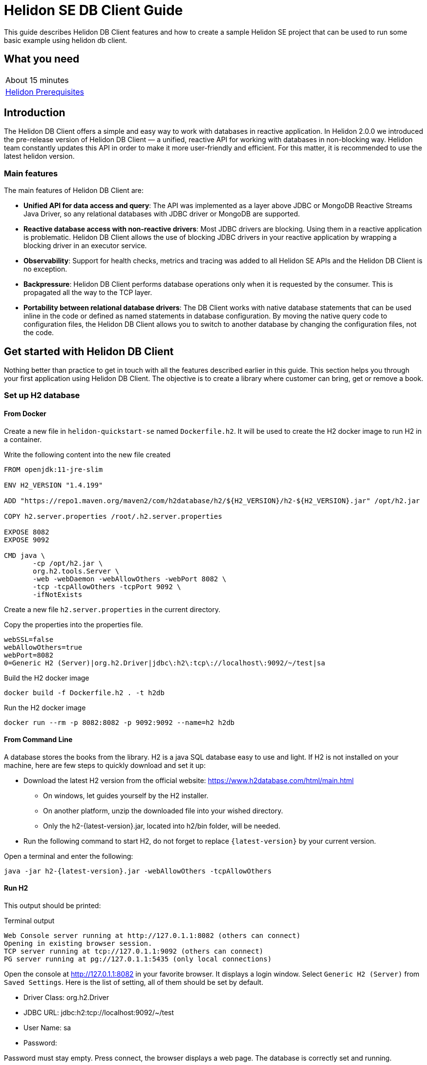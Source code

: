 ///////////////////////////////////////////////////////////////////////////////

    Copyright (c) 2021 Oracle and/or its affiliates.

    Licensed under the Apache License, Version 2.0 (the "License");
    you may not use this file except in compliance with the License.
    You may obtain a copy of the License at

        http://www.apache.org/licenses/LICENSE-2.0

    Unless required by applicable law or agreed to in writing, software
    distributed under the License is distributed on an "AS IS" BASIS,
    WITHOUT WARRANTIES OR CONDITIONS OF ANY KIND, either express or implied.
    See the License for the specific language governing permissions and
    limitations under the License.

///////////////////////////////////////////////////////////////////////////////

= Helidon SE DB Client Guide
:h1Prefix: SE
:description: Helidon db-client
:keywords: helidon, db, client

This guide describes Helidon DB Client features and how to create a sample Helidon SE project
that can be used to run some basic example using helidon db client.

== What you need

[width=50%,role="flex, sm7"]
|===
|About 15 minutes
|<<about/03_prerequisites.adoc,Helidon Prerequisites>>
|===

== Introduction

The Helidon DB Client offers a simple and easy way to work with databases in reactive application.
In Helidon 2.0.0 we introduced the pre-release version of Helidon DB Client — a unified,
reactive API for working with databases in non-blocking way. Helidon team constantly updates this API in order
to make it more user-friendly and efficient. For this matter, it is recommended to use the latest helidon version.

=== Main features

The main features of  Helidon DB Client are:

* *Unified API for data access and query*:
The API was implemented as a layer above JDBC or MongoDB Reactive Streams Java Driver, so any relational databases
with JDBC driver or MongoDB are supported.
* *Reactive database access with non-reactive drivers*:
Most JDBC drivers are blocking. Using them in a reactive application is problematic. Helidon DB Client allows the use
of blocking JDBC drivers in your reactive application by wrapping a blocking driver in an executor service.
* *Observability*:
Support for health checks, metrics and tracing was added to all Helidon SE APIs and the Helidon DB Client
is no exception.
* *Backpressure*:
Helidon DB Client performs database operations only when it is requested by the consumer.
This is propagated all the way to the TCP layer.
* *Portability between relational database drivers*:
The DB Client works with native database statements that can be used inline in the code or defined as named statements
in database configuration. By moving the native query code to configuration files, the Helidon DB Client allows you to
switch to another database by changing the configuration files, not the code.

== Get started with Helidon DB Client

Nothing better than practice to get in touch with all the features described earlier in this guide.
This section helps you through your first application using Helidon DB Client. The objective is to
create a library where customer can bring, get or remove a book.

=== Set up H2 database

==== From Docker

Create a new file in `helidon-quickstart-se` named `Dockerfile.h2`. It will be used to create the H2 docker image
to run H2 in a container.

[source,dockerfile]
.Write the following content into the new file created
----
FROM openjdk:11-jre-slim

ENV H2_VERSION "1.4.199"

ADD "https://repo1.maven.org/maven2/com/h2database/h2/${H2_VERSION}/h2-${H2_VERSION}.jar" /opt/h2.jar

COPY h2.server.properties /root/.h2.server.properties

EXPOSE 8082
EXPOSE 9092

CMD java \
       -cp /opt/h2.jar \
       org.h2.tools.Server \
       -web -webDaemon -webAllowOthers -webPort 8082 \
       -tcp -tcpAllowOthers -tcpPort 9092 \
       -ifNotExists
----

Create a new file `h2.server.properties` in the current directory.

[source,properties]
.Copy the properties into the properties file.
----
webSSL=false
webAllowOthers=true
webPort=8082
0=Generic H2 (Server)|org.h2.Driver|jdbc\:h2\:tcp\://localhost\:9092/~/test|sa
----

[source,bash]
.Build the H2 docker image
----
docker build -f Dockerfile.h2 . -t h2db
----

[source,bash]
.Run the H2 docker image
----
docker run --rm -p 8082:8082 -p 9092:9092 --name=h2 h2db
----

==== From Command Line

A database stores the books from the library. H2 is a java SQL database easy to use and light.
If H2 is not installed on your machine, here are few steps to quickly download and set it up:

    * Download the latest H2 version from the official website: https://www.h2database.com/html/main.html
    ** On windows, let guides yourself by the H2 installer.
    ** On another platform, unzip the downloaded file into your wished directory.
    ** Only the h2-{latest-version}.jar, located into h2/bin folder, will be needed.
    * Run the following command to start H2, do not forget to replace `{latest-version}` by your current version.

[source,bash]
.Open a terminal and enter the following:
----
java -jar h2-{latest-version}.jar -webAllowOthers -tcpAllowOthers
----

==== Run H2

This output should be printed:

[source,bash]
.Terminal output
----
Web Console server running at http://127.0.1.1:8082 (others can connect)
Opening in existing browser session.
TCP server running at tcp://127.0.1.1:9092 (others can connect)
PG server running at pg://127.0.1.1:5435 (only local connections)
----

Open the console at http://127.0.1.1:8082 in your favorite browser. It displays a login window.
Select `Generic H2 (Server)` from `Saved Settings`. Here is the list of setting, all of them should be set by default.

* Driver Class: org.h2.Driver
* JDBC URL: jdbc:h2:tcp://localhost:9092/~/test
* User Name: sa
* Password:

Password must stay empty. Press connect, the browser displays a web page. The database is correctly set and running.

=== Create a sample SE project

==== Using CLI (recommended)

Follow the <<about/05_cli.adoc,Helidon CLI guide>> to quickly build a new application.

==== Using maven archetype

Generate the project sources using the Helidon SE Maven archetype.
The result is a simple project that can be used for the examples in this guide.

[source,bash,subs="attributes+"]
.Run the Maven archetype:
----
mvn -U archetype:generate -DinteractiveMode=false \
    -DarchetypeGroupId=io.helidon.archetypes \
    -DarchetypeArtifactId=helidon-quickstart-se \
    -DarchetypeVersion={helidon-version} \
    -DgroupId=io.helidon.examples \
    -DartifactId=helidon-quickstart-se \
    -Dpackage=io.helidon.examples.quickstart.se
----

A new directory named `helidon-quickstart-se` is created.

[source,bash]
.Enter into this directory:
----
cd helidon-quickstart-se
----

=== Add new dependency

First thing to do is to open the pom.xml file and add helidon dependencies to use the DB Client.

[source,xml]
.Copy those dependencies:
----
<dependency>
    <groupId>io.helidon.dbclient</groupId>       <1>
    <artifactId>helidon-dbclient</artifactId>
</dependency>
<dependency>
    <groupId>io.helidon.dbclient</groupId>      <2>
    <artifactId>helidon-dbclient-jdbc</artifactId>
</dependency>
<dependency>
    <groupId>io.helidon.integrations.db</groupId>   <3>
    <artifactId>h2</artifactId>
</dependency>
<dependency>
    <groupId>io.helidon.dbclient</groupId>      <4>
    <artifactId>helidon-dbclient-health</artifactId>
</dependency>
<dependency>
    <groupId>io.helidon.dbclient</groupId>      <5>
    <artifactId>helidon-dbclient-metrics</artifactId>
</dependency>
<dependency>
    <groupId>io.helidon.dbclient</groupId>      <6>
    <artifactId>helidon-dbclient-jsonp</artifactId>
</dependency>
----
<1> DB Client API dependency.
<2> Using JDBC driver for this example.
<3> H2 driver dependency.
<4> Support for health check.
<5> Support for metrics.
<6> Support for Jsonp.

=== Configure the DB Client

To configure the application, helidon uses by default the application.yaml. The DB client configuration can be joined
in the same file. It is located here: `src/main/resources`.

[source,yaml]
.Copy those properties into application.yaml
----
db:
  source: jdbc  # <1>
  connection:   # <2>
    url: "jdbc:h2:tcp://localhost:9092/~/test"
    username: "sa"
    password:
  statements:   # <3>
    create-table: "CREATE TABLE IF NOT EXISTS LIBRARY (NAME VARCHAR NOT NULL, INFO VARCHAR NOT NULL)"
    insert-book: "INSERT INTO LIBRARY (NAME, INFO) VALUES (:name, :info)"
    select-book: "SELECT INFO FROM LIBRARY WHERE NAME = ?"
    delete-book: "DELETE FROM LIBRARY WHERE NAME = ?"
----
<1> Source property support two values: jdbc and mongo.
<2> Connection detail we used to set up H2.
<3> SQL statements to manage the database.

=== Build and set up Helidon DB Client

In the application Main.class, an instance of DbClient is created based on the configuration from
application.yaml.

[source,java]
.Create a DbClient in the Main.startServer method:
----
import io.helidon.dbclient.metrics.DbClientMetrics; // <1>
import io.helidon.dbclient.DbClient;

...

Config config = Config.create(); // Landmark to add DB client

DbClient dbClient = DbClient.builder()
                .config(config.get("db"))       // <2>
                .addService(DbClientMetrics.counter().statementNames("select-book"))   // <3>
                .build();
----
<1> Add import statements
<2> Configure the DB Client with the "db" section of application.yaml.
<3> Add a counter for metrics.

The DB Client metric counter will be executed only for `select-book` statement, and check how many times it was invoked.
At this point, the database is empty, and needs to be initialised. To achieve that, the DB Client can be used
to create a table in the database.

[source,java]
.Insert a createTable method below the dbClient:
----
DbClient dbClient = DbClient.builder()
                .config(config.get("db"))
                .addService(DbClientMetrics.counter().statementNames("select-book"))
                .build();

createTable(dbClient);
----

[source,java]
.Use the DbClient to build a table:
----
private static void createTable(DbClient dbClient) {
        dbClient.execute(exec -> exec.namedDml("create-table"))     // <1>
                .await();
    }
----
<1> Use the "create-table" script to build a table with book name and information.

The `createTable` is invoked only once and create an empty table with two columns: name and info. It is used to boostrap
the server, so the `await` method is called in this particular case because the table must be created before the server
starts. A new service can manage request to interact with this table which represent our library.The services are
registered in the `createRouting` method.

[source,java]
.Modify the createRouting method:
----
import io.helidon.dbclient.health.DbClientHealthCheck;

...

WebServer server = WebServer.builder(createRouting(config, dbClient))   // <1>
                .config(config.get("server"))
                .addMediaSupport(JsonpSupport.create())
                .build();

...

private static Routing createRouting(Config config, DbClient dbClient) {
        HealthSupport health = HealthSupport.builder()
                .addLiveness(DbClientHealthCheck.create(dbClient))  // <2>
                .build();

        return Routing.builder()
                .register(health)                   // Health at "/health"
                .register(MetricsSupport.create())                  // Metrics at "/metrics"
                .register("/greet", new GreetService(config))
                .register("/library", new LibraryService(dbClient))  // <3>
                .build();
    }
----
<1> Add dbClient as a parameter of createRouting method.
<2> Add Health check to control the application behavior.
<3> Register the LibraryService to the Routing.

The library service does not exist yet but that is the next step of the guide. It has a  constructor with the
DB Client as a parameter because it will manage the library. The DB Client health check uses the `select-book` statement
from the configuration. As shown above, to create a DB Client health check, call the `DbClientHealthCheck.create` method
and pass the concerned DbClient. Then add it to the health support builder and register it to the routing.

=== Create the Library service

Create LibraryService class into `io.helidon.examples.quickstart.se` package.

[source,java]
.LibraryService class looks like this:
----
package io.helidon.examples.quickstart.se;

import io.helidon.common.http.Http;     // <1>
import io.helidon.dbclient.DbClient;
import io.helidon.webserver.Routing;
import io.helidon.webserver.ServerRequest;
import io.helidon.webserver.ServerResponse;
import io.helidon.webserver.Service;

public class LibraryService implements Service {

    private final DbClient dbClient;    // <2>

    LibraryService(DbClient pDbClient){
        this.dbClient = pDbClient;      // <3>
    }
}
----
<1> Add new import statement
<2> Declare the Helidon DB Client
<3> A DB Client instance is provided when LibraryService is instantiated.

As the LibraryService implements `io.helidon.webserver.Service`, the `update(Routing)` method has to be implemented.
It defines application endpoints and Http request which can be reached by clients.

[source,java]
.Add update method to LibraryService
----
@Override
public void update(Routing.Rules rules) {
    rules
        .get("/{name}", this::getBook)      // <1>
        .put("/{name}", this::addBook)      // <2>
        .delete("/{name}", this::deleteBook)   // <3>
        .get("/json/{name}", this::getJsonBook); // <4>
}
----
<1> Return information about the required book from the database.
<2> Add a book to the library.
<3> Remove a book from the library.
<4> Return the book information in Json format.

To summarise, there is one endpoint which can manipulate books. The number of endpoints and application
features can be changed from these rules by creating or modifying methods. `{name}` is a path parameter for the book
name. The architecture of the application is defined, so next step is to create these features.

[source,java]
.Add getBook to the LibraryService:
----
private void getBook(ServerRequest serverRequest, ServerResponse serverResponse) {
        String bookName = serverRequest.path().param("name");   // <1>

        dbClient.execute(exec -> exec.namedGet("select-book", bookName))    // <2>
                .thenAccept(row -> {
                    if (row.isPresent()) {
                        serverResponse.send(row.get().column("INFO").as(String.class)); // <3>
                    } else {
                        serverResponse.status(Http.Status.NOT_FOUND_404)    // <4>
                                .send();
                    }
                })
                .exceptionally(serverResponse::send);   // <5>
}
----
<1> Get the book name from the path in the url.
<2> Helidon db Client execute the `select-book` SQL script from application.yaml.
<3> Send book information to the client.
<4> Send 404 Http status if no book was found for the given name.
<5> If an exception occurred during the process, it is sent to the client.

The `getBook` method reach the book from the database and send the information to the client. The name of the book is
located into the url path. If the book is not present in the database, a HTTP 404 is sent back.
The `execute(Function<DbExecute, T> executor)` method is called on the dbClient instance to execute one statement.
Nevertheless, it is possible to execute a set of tasks into a single execution unit by using `inTransaction
(Function<DbTransaction, T> executor)` method. DbExecute class provides many builders to create statements such as,
DML, insert, update, delete, query and get statements. For each statement there are two builders which can be regrouped
in 2 categories. Builders with methods containing `Named` keyword, they use a statement defined in the configuration
file. And builders without `Named` keyword, they use a statement passed as an argument. More information on the
Helidon DB Client <<se/dbclient/01_introduction.adoc,here>>.

[source,java]
.Add getJsonBook to the LibraryService:
----
private void getJsonBook(ServerRequest serverRequest, ServerResponse serverResponse) {
        String bookName = serverRequest.path().param("name");

        dbClient.execute(exec -> exec.namedGet("select-book", bookName))
                .thenAccept(row -> {
                    if (row.isPresent()) {
                        serverResponse.send(row.get().as(JsonObject.class));
                    } else {
                        serverResponse.status(Http.Status.NOT_FOUND_404)
                                .send();
                    }
                })
                .exceptionally(serverResponse::send);
    }
----

Instead of sending the `INFO` content of the targeted book, the `getJsonBook` method send the whole row of the
database as a `JsonObject`.

[source,java]
.Add addBook to the LibraryService:
----
private void addBook(ServerRequest serverRequest, ServerResponse serverResponse) {
        String bookName = serverRequest.path().param("name");

        serverRequest.content()
                .as(String.class)
                .thenAccept(newValue -> {
                    dbClient.execute(exec -> exec.createNamedInsert("insert-book")
                            .addParam("name", bookName)     // <1>
                            .addParam("info", newValue)
                            .execute())
                            .thenAccept(count -> serverResponse.status(Http.Status.CREATED_201).send())     // <2>
                            .exceptionally(serverResponse::send);
                });
}
----
<1> The SQL statement requires the book name and its information. They are provided with `addParam` method.
<2> A new book was added to library, so a HTTP 201 code is returned.

When a user adds a new book, it uses HTTP PUT method where the book name is in the url and the information in the
request content. To catch this content, the information is retrieved as a string and then the DB Client execute the
`insert-book` script to add the book to the library. It requires two parameters, the book name and information which are
passed to the dbClient thanks to `addParam` method. A HTTP 201 is sent back as a confirmation if no exception is thrown.

[source,java]
.Add deleteBook to LibraryService:
----
private void deleteBook(ServerRequest serverRequest, ServerResponse serverResponse) {
    String bookName = serverRequest.path().param("name");

    dbClient.execute(exec ->  exec.namedDelete("delete-book", bookName))     // <1>
                        .thenAccept(count -> serverResponse.status(Http.Status.NO_CONTENT_204).send())   // <2>
                        .exceptionally(serverResponse::send);
}
----
<1> Execute SQL script from application.yaml to remove a book from the library by its name.
<2> The required book was removed, so a HTTP 204 is sent.

To remove a book from the library, use the "delete-book" script in the way than previously. If the book is removed
successfully, a HTTP 204 is sent back.

== Build and Run the Library application

The application is ready to be built and ran.

[source,bash]
.Run the following to build the application:
----
mvn package
----

Note that the tests are passing as the GreetService process was not modified. During this guide, we only added independent
new content to the existing application.
Make sure H2 is running and start the helidon quickstart by this command:

[source,bash]
.Run the application
----
java -jar target/helidon-quickstart-se.jar
----

Once the application starts, check the table LIBRARY is created in the H2 database. To do so, go to the
H2 Server console and LIBRARY table should be present in the left column under `jdbc:h2:tcp://localhost:9092/~/test`.
If it is not, try to refresh the page, and it should appear.

Use `curl` to send request to the application:

[source,bash]
.Get a book from the library
----
curl -i http://localhost:8080/library/SomeBook

HTTP/1.1 404 Not Found
Date: Tue, 12 Jan 2021 14:00:48 +0100
transfer-encoding: chunked
connection: keep-alive
----

There is currently no book inside the library, so the application return a 404. Yet the application created an empty
library table. Try to add a new book.

[source,bash]
.Add a book from the library
----
curl -i -X PUT -d "Fantasy" http://localhost:8080/library/HarryPotter

HTTP/1.1 201 Created
Date: Tue, 12 Jan 2021 14:01:08 +0100
transfer-encoding: chunked
connection: keep-alive
----

This command creates an HTTP PUT request with the genre `Fantasy` content at the address
http://localhost:8080/library/{book-name}. The 201 code means that Harry Potter book was successfully added to
the library. You can now try to get it !

[source,bash]
.Get Harry Potter from the library
----
curl -i http://localhost:8080/library/HarryPotter

HTTP/1.1 200 OK
Content-Type: text/plain
Date: Tue, 12 Jan 2021 14:01:14 +0100
connection: keep-alive
content-length: 6

Fantasy
----

The application accepted the request and return an HTTP 200 OK with the book genre which was added earlier.

[source,bash]
.Get Harry Potter from the library in Json
----
curl -i http://localhost:8080/library/json/HarryPotter

HTTP/1.1 200 OK
Content-Type: text/plain
Date: Tue, 12 Jan 2021 14:01:14 +0100
connection: keep-alive
content-length: 6

{"INFO":"Fantasy"}
----

It returns the database row in a Json format for Harry Potter book.
Harry Potter can be removed from the library with the following:

[source,bash]
.Remove Harry Potter from the library
----
curl -i -X DELETE http://localhost:8080/library/HarryPotter
HTTP/1.1 204 No Content
Date: Tue, 12 Jan 2021 14:01:22 +0100
connection: keep-alive
----

The book had been removed from the library and confirmed by the 204 HTTP status. To check that the book was correctly
deleted, try to get it again.

[source,bash]
.Get Harry Potter from the library
----
curl -i http://localhost:8080/library/HarryPotter

HTTP/1.1 404 Not Found
Date: Tue, 12 Jan 2021 14:00:48 +0100
transfer-encoding: chunked
connection: keep-alive
----

The book is not found. We quickly checked, thanks to this suite of command, the application behavior.

[source,bash]
.Check the health of your application:
----
curl http://localhost:8080/health | json_pp

{
  "state" : "UP"
  "status" : "UP"
  "name" : "jdbc:h2"
}
----

It confirms that the database is UP.

[source,bash]
.Check the metrics of your application:
----
curl -H "Accept: application/json" http://localhost:8080/metrics/application | json_pp

{
  "db.counter.select-book" : 4
}
----

The select-book statement was invoked four time.

To conclude, this guide provides an introduction to Heldion DB Client with a simple example. If you want to learn more
about it, visit the blog post https://medium.com/helidon/helidon-db-client-e12bbdc85b7, it describes in detail the APIs.
You can have a look at helidon DB Client examples which show even more features and complex application.
